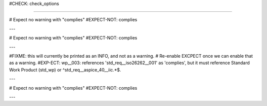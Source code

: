 ..
   # *******************************************************************************
   # Copyright (c) 2025 Contributors to the Eclipse Foundation
   #
   # See the NOTICE file(s) distributed with this work for additional
   # information regarding copyright ownership.
   #
   # This program and the accompanying materials are made available under the
   # terms of the Apache License Version 2.0 which is available at
   # https://www.apache.org/licenses/LICENSE-2.0
   #
   # SPDX-License-Identifier: Apache-2.0
   # *******************************************************************************

#CHECK: check_options

.. std_wp:: Standard work product
   :id: std_wp__iso26262__001

.. std_req:: Standard requirement
   :id: std_req__iso26262__001

.. std_req:: Standard IIC requirement
   :id: std_req__aspice_40__iic_001

----

# Expect no warning with "complies"
#EXPECT-NOT: complies

.. workproduct:: No Link is ok, since complies is optional
   :id: wp__001

---

# Expect no warning with "complies"
#EXPECT-NOT: complies

.. workproduct:: Linking to std_wp is allowed
   :id: wp__002
   :complies: std_wp__iso26262__001

---

#FIXME: this will currently be printed as an INFO, and not as a warning.
#       Re-enable EXCPECT once we can enable that as a warning.
#EXP-ECT: wp__003: references 'std_req__iso26262__001' as 'complies', but it must reference Standard Work Product (std_wp) or ^std_req__aspice_40__iic.*$.

.. workproduct:: Cannot refer to std_req element
   :id: wp__003
   :complies: std_req__iso26262__001

---


# Expect no warning with "complies"
#EXPECT-NOT: complies

.. workproduct:: But it can refer to std_req if it is an IIC requirement
   :id: wp__003
   :complies: std_req__aspice_40__iic_001

---
